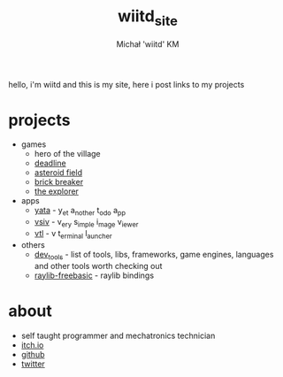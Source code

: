 #+TITLE: wiitd_site
#+DESCRIPTION: wiitd offical site
#+AUTHOR: Michał 'wiitd' KM
#+HTML_HEAD_EXTRA: <link rel="stylesheet" type="text/css" href="https://cdn.jsdelivr.net/npm/bulma@0.9.3/css/bulma.min.css">
#+HTML_HEAD_EXTRA: <link rel="stylesheet" type="text/css" href="https://unpkg.com/bulma-prefers-dark" />
#+OPTIONS: toc:nil
#+OPTIONS: num:nil

hello, i'm wiitd and this is my site, here i post links to my projects

* projects
- games
  + hero of the village
  + [[https://wiitd.itch.io/deadline][deadline]]
  + [[https://wiitd.itch.io/asteroid-field][asteroid field]]
  + [[https://wiitd.itch.io/brick-breaker][brick breaker]]
  + [[https://wiitd.itch.io/the-explorer][the explorer]]

- apps
  + [[https://wiitd.itch.io/yata][yata]] - y_et a_nother t_odo a_pp
  + [[https://github.com/WIITD/vsiv][vsiv]] - v_ery s_imple i_mage v_iewer
  + [[https://github.com/WIITD/vtl][vtl]] - v t_erminal l_auncher

- others
  + [[file:dev_tools.org][dev_tools]] - list of tools, libs, frameworks, game engines, languages and other tools worth checking out
  + [[https://github.com/WIITD/raylib-freebasic][raylib-freebasic]] - raylib bindings

* about
- self taught programmer and mechatronics technician
- [[https://wiitd.itch.io/][itch.io]]
- [[https://github.com/WIITD][github]]
- [[https://twitter.com/wiitd_][twitter]]
